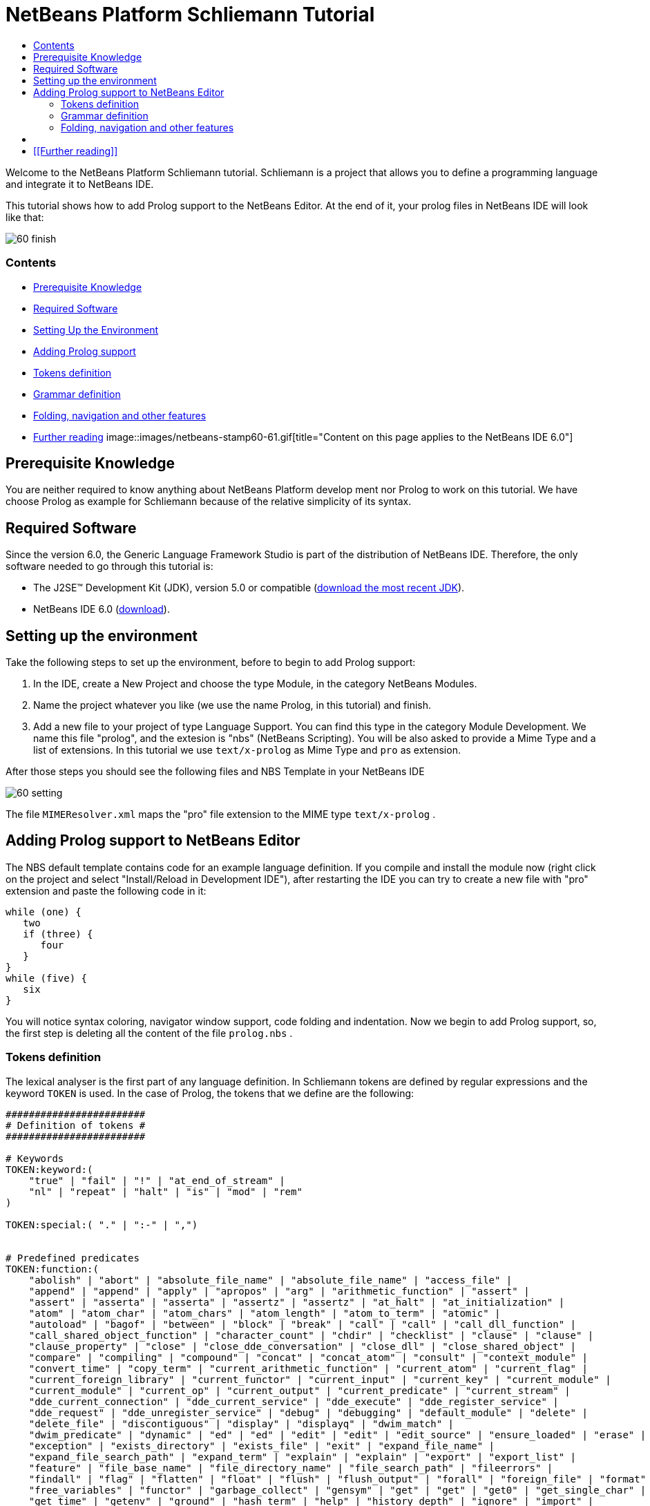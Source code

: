 // 
//     Licensed to the Apache Software Foundation (ASF) under one
//     or more contributor license agreements.  See the NOTICE file
//     distributed with this work for additional information
//     regarding copyright ownership.  The ASF licenses this file
//     to you under the Apache License, Version 2.0 (the
//     "License"); you may not use this file except in compliance
//     with the License.  You may obtain a copy of the License at
// 
//       http://www.apache.org/licenses/LICENSE-2.0
// 
//     Unless required by applicable law or agreed to in writing,
//     software distributed under the License is distributed on an
//     "AS IS" BASIS, WITHOUT WARRANTIES OR CONDITIONS OF ANY
//     KIND, either express or implied.  See the License for the
//     specific language governing permissions and limitations
//     under the License.
//

= NetBeans Platform Schliemann Tutorial
:jbake-type: platform-tutorial
:jbake-tags: tutorials 
:jbake-status: published
:syntax: true
:source-highlighter: pygments
:toc: left
:toc-title:
:icons: font
:experimental:
:description: NetBeans Platform Schliemann Tutorial - Apache NetBeans
:keywords: Apache NetBeans Platform, Platform Tutorials, NetBeans Platform Schliemann Tutorial

Welcome to the NetBeans Platform Schliemann tutorial. Schliemann is a project that allows you to define a programming language and integrate it to NetBeans IDE.

This tutorial shows how to add Prolog support to the NetBeans Editor. At the end of it, your prolog files in NetBeans IDE will look like that:

image::images/60-finish.png[]


=== Contents

* <<knowledge,Prerequisite Knowledge>>
* <<software,Required Software>>
* <<setting,Setting Up the Environment>>
* <<adding,Adding Prolog support>>

* <<tokens,Tokens definition>>
* <<grammar,Grammar definition>>
* <<support,Folding, navigation and other features>>
* <<resources,Further reading>>
image::images/netbeans-stamp60-61.gif[title="Content on this page applies to the NetBeans   IDE 6.0"]


== Prerequisite Knowledge

You are neither required to know anything about NetBeans Platform develop ment nor Prolog to work on this tutorial. We have choose Prolog as example for Schliemann because of the relative simplicity of its syntax.


== Required Software

Since the version 6.0, the Generic Language Framework Studio is part of the distribution of NetBeans IDE. Therefore, the only software needed to go through this tutorial is:

* The J2SE(TM) Development Kit (JDK), version 5.0 or compatible (link:http://java.sun.com/javase/downloads/index.jsp[+download the most recent JDK+]).
* NetBeans IDE 6.0 (link:http://download.netbeans.org/netbeans/6.0/final/[+download+]).



== Setting up the environment

Take the following steps to set up the environment, before to begin to add Prolog support:


[start=1]
1. In the IDE, create a New Project and choose the type Module, in the category NetBeans Modules.

[start=2]
2. Name the project whatever you like (we use the name Prolog, in this tutorial) and finish.

[start=3]
3. Add a new file to your project of type Language Support. You can find this type in the category Module Development. We name this file "prolog", and the extesion is "nbs" (NetBeans Scripting). You will be also asked to provide a Mime Type and a list of extensions. In this tutorial we use  ``text/x-prolog``  as Mime Type and  ``pro``  as extension.

After those steps you should see the following files and NBS Template in your NetBeans IDE

image::images/60-setting.png[] 

The file  ``MIMEResolver.xml``  maps the "pro" file extension to the MIME type  ``text/x-prolog`` .


== Adding Prolog support to NetBeans Editor

The NBS default template contains code for an example language definition. If you compile and install the module now (right click on the project and select "Install/Reload in Development IDE"), after restarting the IDE you can try to create a new file with "pro" extension and paste the following code in it:


[source,java]
----


while (one) {
   two
   if (three) {
      four
   }
}
while (five) {
   six
}

----

You will notice syntax coloring, navigator window support, code folding and indentation. Now we begin to add Prolog support, so, the first step is deleting all the content of the file  ``prolog.nbs`` .


=== Tokens definition

The lexical analyser is the first part of any language definition. In Schliemann tokens are defined by regular expressions and the keyword  ``TOKEN``  is used. In the case of Prolog, the tokens that we define are the following:


[source,java]
----


########################
# Definition of tokens #
########################

# Keywords 
TOKEN:keyword:(
    "true" | "fail" | "!" | "at_end_of_stream" |
    "nl" | "repeat" | "halt" | "is" | "mod" | "rem"
)

TOKEN:special:( "." | ":-" | ",")


# Predefined predicates
TOKEN:function:(
    "abolish" | "abort" | "absolute_file_name" | "absolute_file_name" | "access_file" | 
    "append" | "append" | "apply" | "apropos" | "arg" | "arithmetic_function" | "assert" |
    "assert" | "asserta" | "asserta" | "assertz" | "assertz" | "at_halt" | "at_initialization" | 
    "atom" | "atom_char" | "atom_chars" | "atom_length" | "atom_to_term" | "atomic" |
    "autoload" | "bagof" | "between" | "block" | "break" | "call" | "call" | "call_dll_function" | 
    "call_shared_object_function" | "character_count" | "chdir" | "checklist" | "clause" | "clause" | 
    "clause_property" | "close" | "close_dde_conversation" | "close_dll" | "close_shared_object" | 
    "compare" | "compiling" | "compound" | "concat" | "concat_atom" | "consult" | "context_module" | 
    "convert_time" | "copy_term" | "current_arithmetic_function" | "current_atom" | "current_flag" | 
    "current_foreign_library" | "current_functor" | "current_input" | "current_key" | "current_module" | 
    "current_module" | "current_op" | "current_output" | "current_predicate" | "current_stream" |
    "dde_current_connection" | "dde_current_service" | "dde_execute" | "dde_register_service" | 
    "dde_request" | "dde_unregister_service" | "debug" | "debugging" | "default_module" | "delete" | 
    "delete_file" | "discontiguous" | "display" | "displayq" | "dwim_match" |
    "dwim_predicate" | "dynamic" | "ed" | "ed" | "edit" | "edit" | "edit_source" | "ensure_loaded" | "erase" | 
    "exception" | "exists_directory" | "exists_file" | "exit" | "expand_file_name" | 
    "expand_file_search_path" | "expand_term" | "explain" | "explain" | "export" | "export_list" |
    "feature" | "file_base_name" | "file_directory_name" | "file_search_path" | "fileerrors" | 
    "findall" | "flag" | "flatten" | "float" | "flush" | "flush_output" | "forall" | "foreign_file" | "format" | 
    "free_variables" | "functor" | "garbage_collect" | "gensym" | "get" | "get" | "get0" | "get_single_char" | 
    "get_time" | "getenv" | "ground" | "hash_term" | "help" | "history_depth" | "ignore" | "import" | 
    "index" | "initialization" | "int_to_atom" | "integer" | "intersection" | "is_absolute_file_name" | 
    "is_list" | "is_set" | "keysort" | "last" | "leash" | "length" | "library_directory" | "limit_stack" | 
    "line_count" | "line_position" | "list_to_set" | "listing" | "load_foreign" | "load_foreign_library" |
    "make" | "make_fat_filemap" | "make_library_index" | "maplist" | "member" | "merge" | "merge_set" | 
    "module" | "module_transparent" | "msort" | "multifile" | "name" | "nodebug" | "nonvar" | "noprotocol" | 
    "nospy" | "nospyall" | "not" | "notrace" | "nth0" | "nth1" | "nth_clause" | "number" | "number_chars" | 
    "numbervars" | "once" | "op" | "open" | "open_dde_conversation" | "open_null_stream" |
    "open_shared_object" | "phrase" | "please" | "plus" | "portray" | "portray_clause" | "predicate_property" | 
    "predsort" | "preprocessor" | "print" | "profile" | "profile_count" | "profiler" | "prolog" | 
    "prolog_current_frame" | "prolog_frame_attribute" | "prolog_load_context" | "prolog_skip_level" | 
    "prolog_to_os_filename" | "prolog_trace_interception" | "prompt1" | "prompt" | "proper_list" | "protocol" | 
    "protocola" | "protocolling" | "put" | "qcompile" | "qload" | "qsave_program" | "qsave_program" |
    "read" | "read_clause" | "read_history" | "read_link" | "read_variables" | "recorda" | "recorded" | "recordz" | 
    "redefine_system_predicate" | "rename_file" | "require" | "reset_profiler" | "restore" | "retract" | 
    "retractall" | "reverse" | "same_file" | "save" | "save_program" | "save_program" | "see" | "seeing" | "seen" | 
    "select" | "set_feature" | "set_input" | "set_output" | "set_tty" | "setarg" | "setenv" | "setof" | "sformat" | 
    "shell" | "show_profile" | "sleep" | "sort" | "source_file" | "source_location" |"spy" | "stack_parameter" | 
    "statistics" | "stream_position" | "string" | "string_length" | "string_to_atom" | "string_to_list" | 
    "style_check" | "sublist" | "subset" | "substring" | "subtract" | "succ" | "swritef" | "tab" | "tell" | "telling" | 
    "term_expansion" | "term_to_atom" | "time" | "time_file" | "tmp_file" | "told" | "trace" | "tracing" | 
    "trim_stacks" | "tty_get_capability" | "tty_goto" | "tty_put" | "ttyflush" | "union" | "unknown" | 
    "unload_foreign_library" | "unsetenv" | "use_module" | "use_module" | "var" | "visible" | "volatile"
    "wait_for_input" | "wildcard_match" | "write" | "write_ln" | "writef" | "writeq" |
    "abs" | "acos" | "asin" | "atan" | "atan" | "ceil" | "ceiling" | "cos" |
    "cputime" | "e" | "exp" | "float" | "float_fractional_part" | "float_integer_part" | 
    "floor" | "integer" | "log" | "log10" | "max" | "min" | "random" |  
    "round" | "truncate" | "pi" | "sign" | "sin" | "sqrt" | "tan" | "xor"
)

TOKEN:string:( "\"" [^ "\""]* "\"" )
TOKEN:string:( "\'" [^ "\'"]* "\'" )
TOKEN:list:( "[" - "]" )
TOKEN:operator: (
    [ "?"  "/" "*"  "-" "+"  "@" "#" "$" "%" "^" "\\"
    ]
)
TOKEN:boolean: (
    [ "<" ">" "=" ","  ";"  "&amp;" "~" "|"
    ]
)

TOKEN:separator: ( ["(" ")" "[" "]" "{" "}"] )

TOKEN:variable:( ["A"-"Z" "_"] ["a"-"z" "A"-"Z" "0"-"9" "_"]* )
TOKEN:identifier:( ["a"-"z"] ["a"-"z" "A"-"Z" "0"-"9" "_"]* )
TOKEN:number:(  ["0"-"9"]+   ("." ["0"-"9"]+)? ("E" ("+" | "-" )? ["0"-"9"]+)? )
TOKEN:whitespace: ( [" " "\t" "\n" "\r"]* )
TOKEN:comment:( "/*" - "*/" )
TOKEN:line_comment:( "%" [^ "\n" "\r"]* ["\n" "\r"]+ )

----

Notice that it is possible to define different tokens with the same name, like  ``string`` . In this way we can apply the same processing to two different kinds of string but that semantically are identical.

For more detailed info on the syntax of tokens definition, take a look on the official Schliemann Language Definition, link:http://wiki.netbeans.org/wiki/view/SchliemannNBSLanguageDescription#section-SchliemannNBSLanguageDescription-TokensDefinition.[+here+].

For Prolog we have defined one token  ``keyword`` , that obviously represents the keywords of the language, one token  ``function`` , representing the predefined functions that exist in Prolog and the usual tokens  ``string`` ,  ``operator`` ,  ``number`` ,  ``identifier``  or  ``variable``  (all the variables in Prolog must begin with capital letter or _). Also you can find tokens describing comments (line and block) and whitespaces. This kind of tokens should receive a special treatment.

With the definition of tokens it is possible now to add syntax coloring. We can do that with this small piece of code:


[source,java]
----


# Syntax Coloring
COLOR:function: {
    default_coloring:"default";
    font_type:"bold";
}

COLOR:line_comment: {
    default_coloring:"comment";
}

COLOR:list: {
    default_coloring:"string";
}

----

It is not necessary to specify a color for  ``keyword`` ,  ``function`` , etc, because there exists a default color for the tokens defined as keywords, or comments, or operator. Of course, it is possible to override the default syntax coloring. It is also possible to change other properties, like the font or the background color. For more info, take a look link:http://wiki.netbeans.org/wiki/view/SchliemannNBSLanguageDescription#section-SchliemannNBSLanguageDescription-SyntaxColoringDefinition.[+here+].

Copy and paste all the code above in your NBS file. If you install now the module in you Development IDE and restart NetBeans, you can see syntax coloring in a Prolog example file.

image::images/60-tokens.png[]


=== Grammar definition

First, comments and whitespaces should be ignored by the syntax analyser. This is achieved by using the keyword  ``skip`` .


[source,java]
----


SKIP:comment
SKIP:line_comment
SKIP:whitespace

----

At this point, it is important to speak about the AST View and the Tokens View. These two views provided by the IDE are really useful when you are using Schliemann, actually, they are essential if you want to debug your grammar or your tokens definition.

To activate them, right-click the file  ``prolog.nbs``  in the Project window and select "AST View" and "Tokens View". Now, you should see the AST and the Tokens browser window. If you select now your prolog example file, while leaving the Tokens view open, you should see the tokens of this file. These two views always show the AST and tokens of the currently selected file.

An example of the Tokens View and AST View in action:

image::images/60-tokensview.png[] 


In Schliemann, grammar is described in form similar to JavaCC (extended link:http://en.wikipedia.org/wiki/Backus�Naur_form[+BNF+]). The grammar must be link:http://en.wikipedia.org/wiki/LL_parser[+LL+], since link:http://en.wikipedia.org/wiki/LR_parser[+LR+] and link:http://en.wikipedia.org/wiki/LALR[+LALR+] grammar are not accepted.

There are some things that you should have into account when you are writing a grammar for Schliemann. First of all, the grammar should be LL(1) (that means that the parser can only look ahead one symbol when analyzing text). So if you have rules whose right hand sides start with the same element, you should transform these rules. For example, instead of writing:


[source,java]
----


Statement = Fact | Clause;
Fact = Structure ".";
Clause = Structure ":-" ListOfStructures ".";

----

which will not work properly, you should write something like that:


[source,java]
----


Statement = Structure ("." | ":-" ListOfStructures ".");

----

Also, you must remove left recursion in your grammar, which implies that you cannot have rules like that:


[source,java]
----


ListOfStructures = ListOfStructures BooleanOperation Structure;
ListOfStructures = Structure;

----

but you should re-write the above as follows:


[source,java]
----


ListOfStructures = Structure (BooleanOperation Structure)* ;

----

As a result of those transformations, the grammar you write is less strict than the original syntax definition of the language, don't worry. You are not writing a compiler, so, if your grammar is not powerful enough to detect all the possible syntax errors, it is also OK.

Last, but not least, be patient. Schliemann is not a tool to write compilers, like ANTLR or yacc. It has some limitations and sometimes, if you have some errors in your tokens definition or in your grammar, you will not get any information about it. The error messages provide not really useful information and you should work out by inspection of your .nbs file or by trial and error.

After these remarks, we can go on to the grammar for Prolog. The syntax of prolog is deceptively simple. A logic program is made up of clauses and facts. A simplified definition of the grammar:


[source,java]
----


clause := predicate ":-" (predicate)+ "."
fact := predicate "."

----

Predicates can be function symbols with or without arguments or infix binary operators like "=". Aritmetic expressions can also appear. For more detail on Prolog there are several resources like link:http://www.csupomona.edu/~jrfisher/www/prolog_tutorial/contents.html[+this+] or link:http://kti.mff.cuni.cz/~bartak/prolog.old/index.html[+this+], but for the purpose of this tutorial it is not important to understand deeply the Prolog syntax.

The complete Schliemann code that defines the prolog syntax is the following:


[source,java]
----


# Grammar definition

S = (Statement)*;

Statement = Structure ("." | ":-" ListOfStructures ".");


ListOfStructures = Structure (BooleanOperation Structure)* ;

Structure = Expression |  
            ;

Functor =  | ;

Expression = BaseExpression ((Operation|"is"|"mod"|"rem") Expression)* |
            "(" BaseExpression ((Operation|"is"|"mod"|"rem") Expression)* ")" ;

Operation = ()+;
BooleanOperation = ()+ | "=.." | ","; 

BaseExpression =  | 
                 | 
                 | 
                Function |
                 ;

Function = Functor ["(" ListOfStructures ")"];

----

Copy and paste the code above.


=== Folding, navigation and other features

The tokens and grammar definition is the core of our Prolog support. Now, we can go on to more interesting and easy stuff. Copy and paste all the code below in your NBS file:


[source,java]
----


# error highlighting
MARK:ERROR: {
    type:"Error";
    message:"Syntax error.";
}

MARK:error: {
    type:"Error";
    message:"Unexpected character.";
}

# brace completion
COMPLETE "{:}"
COMPLETE "(:)"
COMPLETE "[:]"
COMPLETE "\":\""
COMPLETE "\':\'"

# brace matching
BRACE "{:}"
BRACE "(:)"
BRACE "[:]"
BRACE "\":\""
BRACE "\':\'"

# indentation
INDENT ".*(((:-)\\s*)[^.]*)"

# code folding 
FOLD:ListOfStructures: {
    expand_type_action_name:"Expand clause body";
    collapse_type_action_name:"Collapse clause body";
}

FOLD:comment: {
    expand_type_action_name:"Expand Comments";
    collapse_type_action_name:"Collapse Comments";
}

# navigator support
NAVIGATOR:Statement: {
    display_name: "$Structure$";
    icon: org.yourorghere.prolog.Prolog.statementIcon;
}

----

Thanks to our definition of the language, we can detect both lexical and syntactic errors and we can get these error marked. Also, add code folding is quite easy. In our case, we just add code folding for block comments and clauses. Any grammar rule can be folded.

As you can see, brace completion and brace matching are pretty intuitive. To add indentation is enough to write some regular expression after which the code should be automatically indented. The most interesting thing in this code is the navigator support. For every prolog statement, we display the text corresponding to the structure and the icon used depends on the kind of statement we are dealing with (fact or clause). To do that, the  ``icon``  declaration refers to a method called  ``statementIcon`` , which is in the file  ``Prolog.java`` . Here is the content of that file:


[source,java]
----


package org.yourorghere.prolog;

import org.netbeans.api.languages.ASTNode;
import org.netbeans.api.languages.ASTPath;
import org.netbeans.api.languages.SyntaxContext;

public class Prolog {
   
    
    public static String statementIcon (SyntaxContext context) {
        ASTPath path = context.getASTPath ();
        ASTNode node = (ASTNode) path.getLeaf ();
        node = node.getNode ("ListOfStructures");
        if (node != null) {
            return "/org/netbeans/modules/languages/resources/variable.gif";
        }

        return "/org/netbeans/modules/languages/resources/method.gif";
    }


}

----

To get this file working, you have to add a module dependency with the Generic Languages Framework. To do this, in the Projects Window, right click on "Libraries" and select "Add Module Dependency..." and then look for the Generic Languages Framework. That method makes use of the AST generated by Schliemann. Basically, we search in the path whose root is a Statement node, another node of type  ``ListOfStructures`` . If this node is found, that means that the statement is a clause. Otherwise, it is a fact. This procedure can be also applied to the  ``display_name``  declaration and so on.


== [[Files]] 

Here you can download the code used in this tutorial:

* link:prolog.nbs[+prolog.nbs+]
* link:Prolog.java[+Prolog.java+]


== [[Further reading]] 

This tutorial shows only an introductory example of using Schliemann. You can find more information in the following links:

* link:https://netbeans.org/source/browse/scripting/[+NetBeans Scripting Module+]
* link:https://netbeans.org/source/browse/languages/[+NetBeans Languages Module+]
* link:http://wiki.netbeans.org/wiki/view/SchliemannNBSLanguageDescription[+NBS Language Description+]
* link:http://blogs.oracle.com/geertjan/entry/interview_author_of_d_programming[+Interview with the author of new D programming language editor+]
link:http://blogs.oracle.com/geertjan/entry/interview_author_of_d_programming[+ +]
* link:https://platform.netbeans.org/articles/nbm_interview_caoyuan.html[+Meet a NetBeans Module Writer: Caoyuan Deng+]


link:https://netbeans.org/about/contact_form.html?to=3&subject=Feedback: NetBeans Platform Schliemann Tutorial[+Send Us Your Feedback+]


